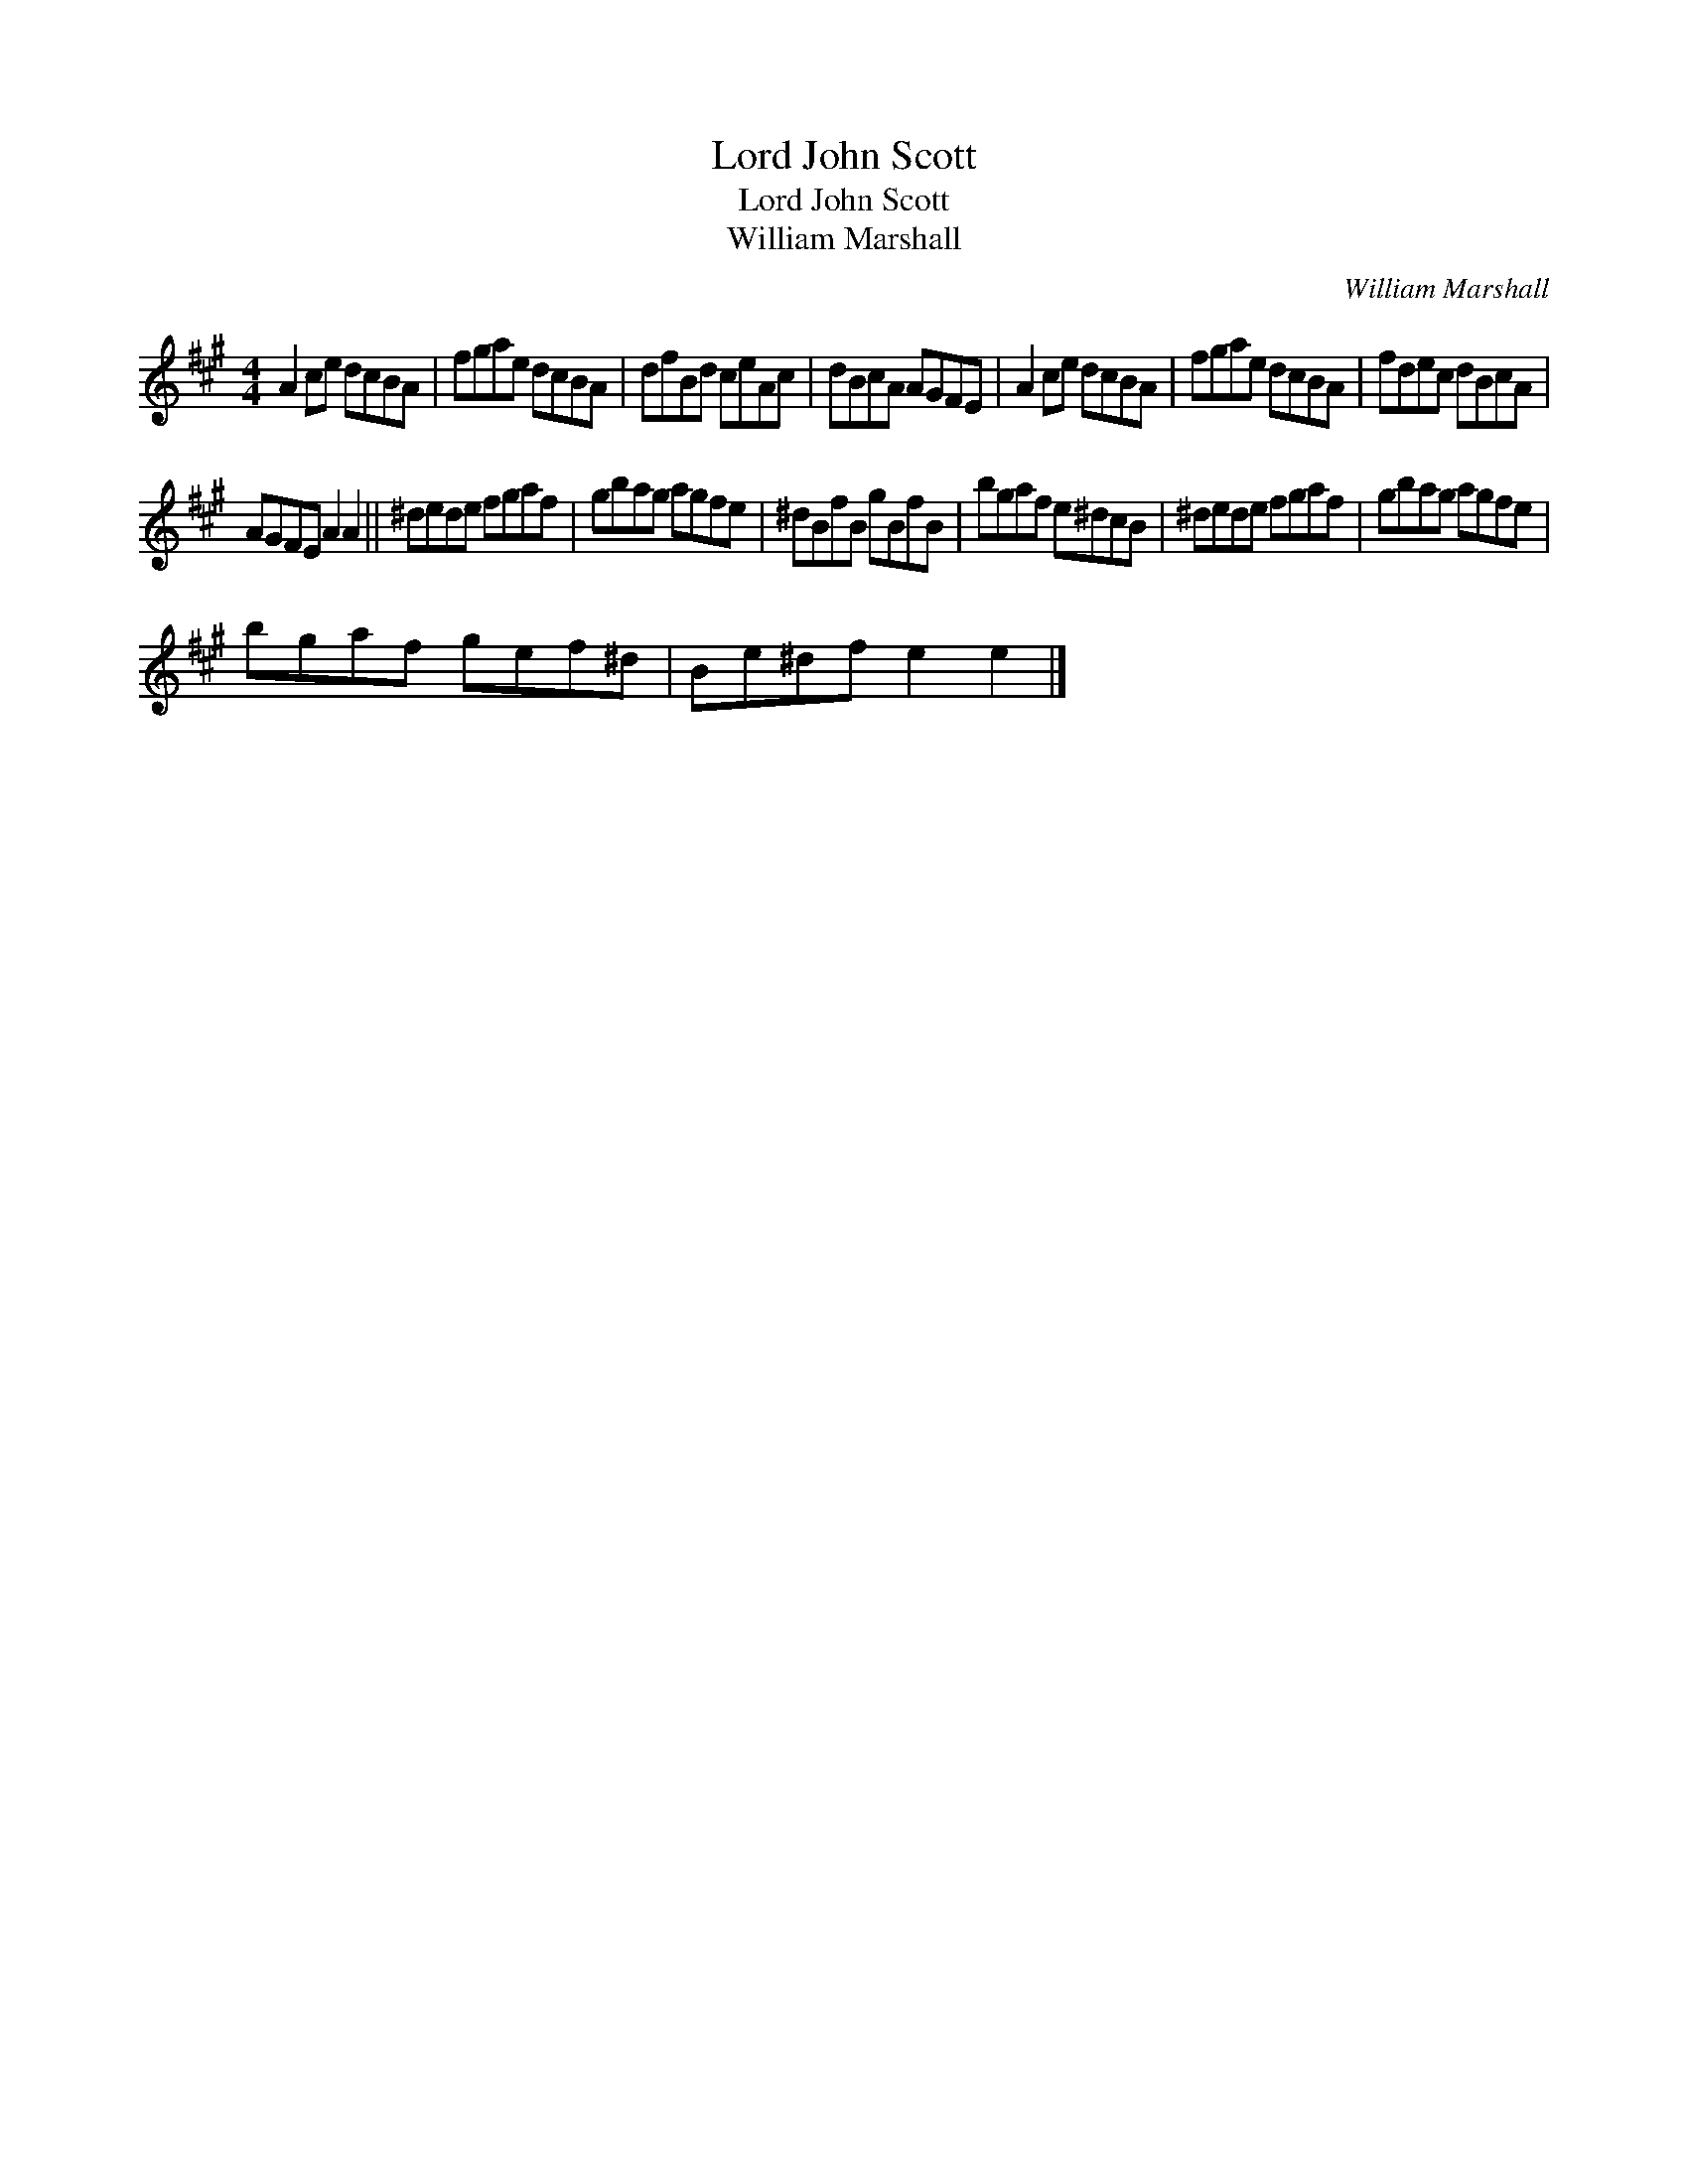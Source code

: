 X:1
T:Lord John Scott
T:Lord John Scott
T:William Marshall
C:William Marshall
L:1/8
M:4/4
K:A
V:1 treble 
V:1
 A2 ce dcBA | fgae dcBA | dfBd ceAc | dBcA AGFE | A2 ce dcBA | fgae dcBA | fdec dBcA | %7
 AGFE A2 A2 || ^dede fgaf | gbag agfe | ^dBfB gBfB | bgaf e^dcB | ^dede fgaf | gbag agfe | %14
 bgaf gef^d | Be^df e2 e2 |] %16

